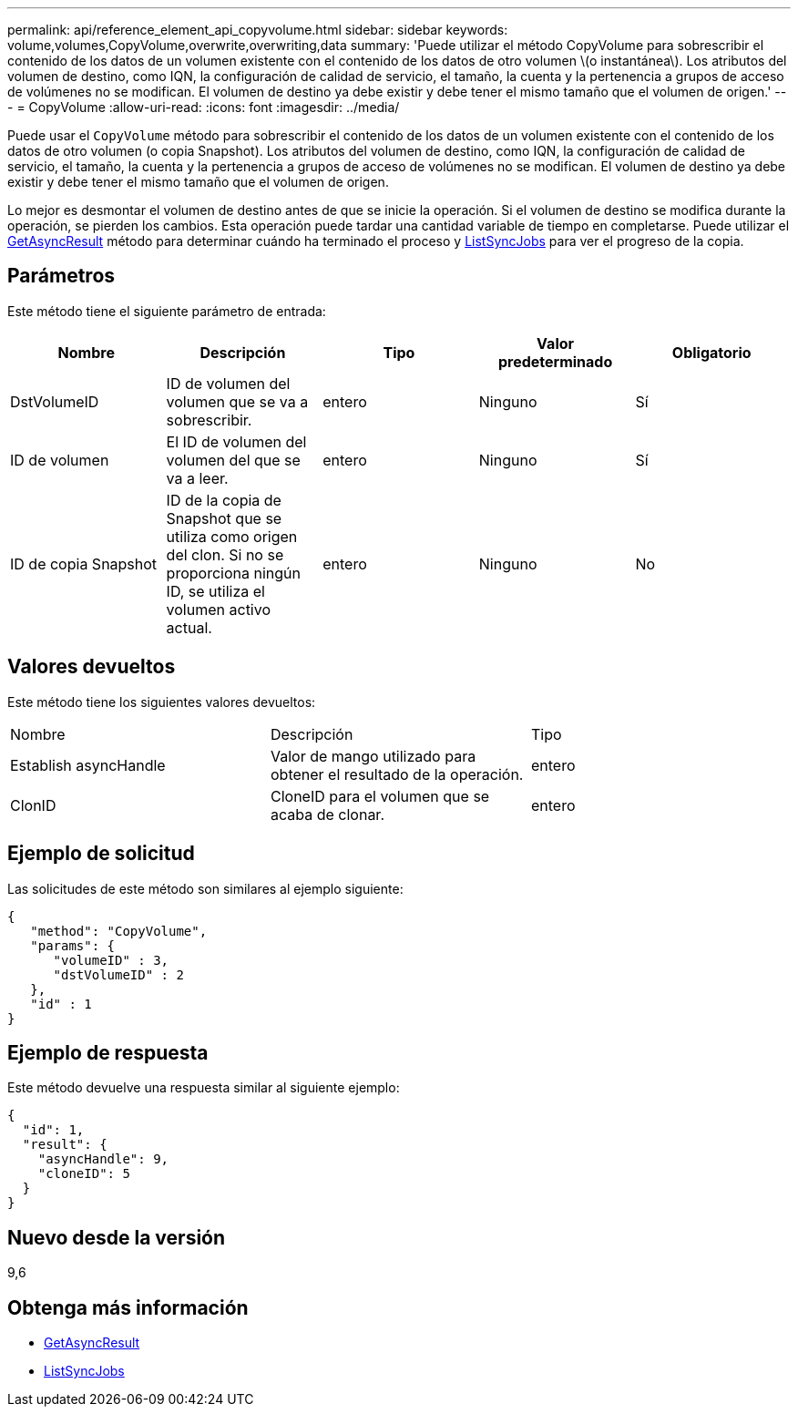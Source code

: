 ---
permalink: api/reference_element_api_copyvolume.html 
sidebar: sidebar 
keywords: volume,volumes,CopyVolume,overwrite,overwriting,data 
summary: 'Puede utilizar el método CopyVolume para sobrescribir el contenido de los datos de un volumen existente con el contenido de los datos de otro volumen \(o instantánea\). Los atributos del volumen de destino, como IQN, la configuración de calidad de servicio, el tamaño, la cuenta y la pertenencia a grupos de acceso de volúmenes no se modifican. El volumen de destino ya debe existir y debe tener el mismo tamaño que el volumen de origen.' 
---
= CopyVolume
:allow-uri-read: 
:icons: font
:imagesdir: ../media/


[role="lead"]
Puede usar el `CopyVolume` método para sobrescribir el contenido de los datos de un volumen existente con el contenido de los datos de otro volumen (o copia Snapshot). Los atributos del volumen de destino, como IQN, la configuración de calidad de servicio, el tamaño, la cuenta y la pertenencia a grupos de acceso de volúmenes no se modifican. El volumen de destino ya debe existir y debe tener el mismo tamaño que el volumen de origen.

Lo mejor es desmontar el volumen de destino antes de que se inicie la operación. Si el volumen de destino se modifica durante la operación, se pierden los cambios. Esta operación puede tardar una cantidad variable de tiempo en completarse. Puede utilizar el xref:reference_element_api_getasyncresult.adoc[GetAsyncResult] método para determinar cuándo ha terminado el proceso y xref:reference_element_api_listsyncjobs.adoc[ListSyncJobs] para ver el progreso de la copia.



== Parámetros

Este método tiene el siguiente parámetro de entrada:

|===
| Nombre | Descripción | Tipo | Valor predeterminado | Obligatorio 


 a| 
DstVolumeID
 a| 
ID de volumen del volumen que se va a sobrescribir.
 a| 
entero
 a| 
Ninguno
 a| 
Sí



 a| 
ID de volumen
 a| 
El ID de volumen del volumen del que se va a leer.
 a| 
entero
 a| 
Ninguno
 a| 
Sí



 a| 
ID de copia Snapshot
 a| 
ID de la copia de Snapshot que se utiliza como origen del clon. Si no se proporciona ningún ID, se utiliza el volumen activo actual.
 a| 
entero
 a| 
Ninguno
 a| 
No

|===


== Valores devueltos

Este método tiene los siguientes valores devueltos:

|===


| Nombre | Descripción | Tipo 


 a| 
Establish asyncHandle
 a| 
Valor de mango utilizado para obtener el resultado de la operación.
 a| 
entero



 a| 
ClonID
 a| 
CloneID para el volumen que se acaba de clonar.
 a| 
entero

|===


== Ejemplo de solicitud

Las solicitudes de este método son similares al ejemplo siguiente:

[listing]
----
{
   "method": "CopyVolume",
   "params": {
      "volumeID" : 3,
      "dstVolumeID" : 2
   },
   "id" : 1
}
----


== Ejemplo de respuesta

Este método devuelve una respuesta similar al siguiente ejemplo:

[listing]
----
{
  "id": 1,
  "result": {
    "asyncHandle": 9,
    "cloneID": 5
  }
}
----


== Nuevo desde la versión

9,6



== Obtenga más información

* xref:reference_element_api_getasyncresult.adoc[GetAsyncResult]
* xref:reference_element_api_listsyncjobs.adoc[ListSyncJobs]

